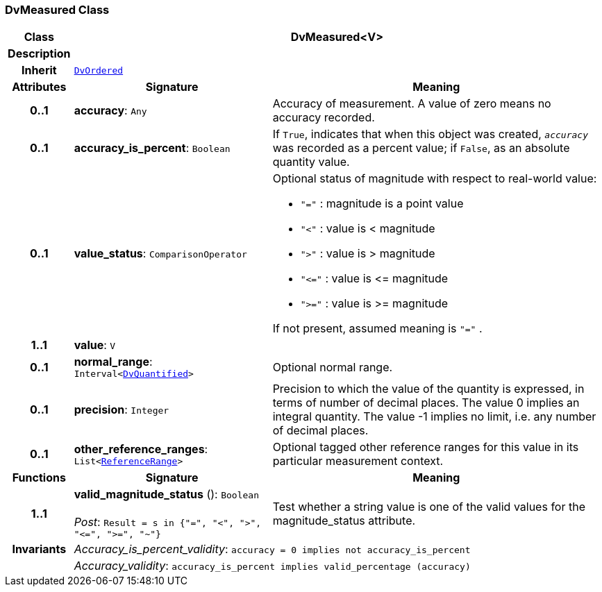 === DvMeasured Class

[cols="^1,3,5"]
|===
h|*Class*
2+^h|*DvMeasured<V>*

h|*Description*
2+a|

h|*Inherit*
2+|`<<_dvordered_class,DvOrdered>>`

h|*Attributes*
^h|*Signature*
^h|*Meaning*

h|*0..1*
|*accuracy*: `Any`
a|Accuracy of measurement. A value of zero means no accuracy recorded.

h|*0..1*
|*accuracy_is_percent*: `Boolean`
a|If `True`, indicates that when this object was created, `_accuracy_` was recorded as a percent value; if `False`, as an absolute quantity value.

h|*0..1*
|*value_status*: `ComparisonOperator`
a|Optional status of magnitude with respect to real-world value:

* `"="`   : magnitude is a point value
* `"<"`   : value is < magnitude
* `">"`   : value is > magnitude
* `"\<="` : value is \<= magnitude
* `">="` : value is >= magnitude

If not present, assumed meaning is  `"="` .

h|*1..1*
|*value*: `V`
a|

h|*0..1*
|*normal_range*: `Interval<<<_dvquantified_class,DvQuantified>>>`
a|Optional normal range.

h|*0..1*
|*precision*: `Integer`
a|Precision to which the value of the quantity is expressed, in terms of number of decimal places. The value 0 implies an integral quantity.
The value -1 implies no limit, i.e. any number of decimal places.

h|*0..1*
|*other_reference_ranges*: `List<<<_referencerange_class,ReferenceRange>>>`
a|Optional tagged other reference ranges for this value in its particular measurement context.
h|*Functions*
^h|*Signature*
^h|*Meaning*

h|*1..1*
|*valid_magnitude_status* (): `Boolean` +
 +
__Post__: `Result = s in {"=", "<", ">", "\<=", ">=", "~"}`
a|Test whether a string value is one of the valid values for the magnitude_status attribute.

h|*Invariants*
2+a|__Accuracy_is_percent_validity__: `accuracy = 0 implies not accuracy_is_percent`

h|
2+a|__Accuracy_validity__: `accuracy_is_percent implies valid_percentage (accuracy)`
|===
